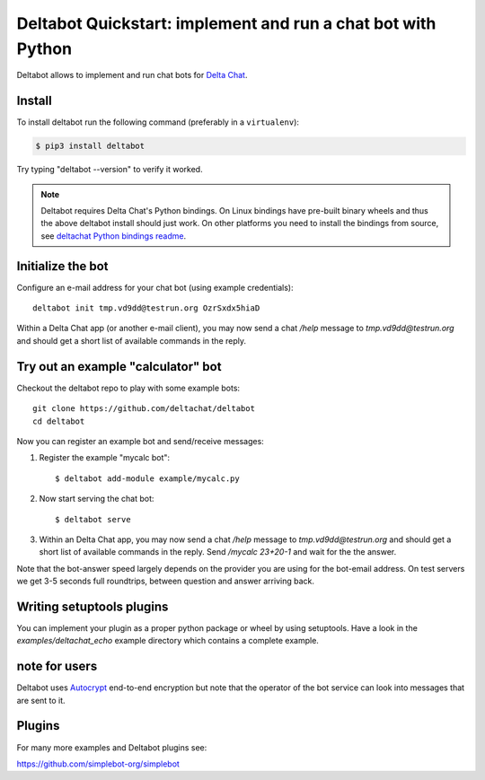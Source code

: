 Deltabot Quickstart: implement and run a chat bot with Python
=============================================================

Deltabot allows to implement and run chat bots for `Delta Chat`_.

Install
-------

To install deltabot run the following command (preferably in a ``virtualenv``):

.. code-block:: bash

   $ pip3 install deltabot

Try typing "deltabot --version" to verify it worked.

.. note::

    Deltabot requires Delta Chat's Python bindings.  On Linux bindings
    have pre-built binary wheels and thus the above deltabot install should just work.
    On other platforms you need to install the bindings from source, see
    `deltachat Python bindings readme <https://github.com/deltachat/deltachat-core-rust/tree/master/python>`_.


Initialize the bot
-----------------------

Configure an e-mail address for your chat bot (using example credentials)::

    deltabot init tmp.vd9dd@testrun.org OzrSxdx5hiaD

Within a Delta Chat app (or another e-mail client), you may now
send a chat `/help` message to `tmp.vd9dd@testrun.org` and should
get a short list of available commands in the reply.


Try out an example "calculator" bot
----------------------------------------------

Checkout the deltabot repo to play with some example bots::

    git clone https://github.com/deltachat/deltabot
    cd deltabot

Now you can register an example bot and send/receive messages:

1. Register the example "mycalc bot"::

    $ deltabot add-module example/mycalc.py

2. Now start serving the chat bot::

    $ deltabot serve

3. Within an Delta Chat app, you may now send a chat `/help` message
   to `tmp.vd9dd@testrun.org` and should get a short list
   of available commands in the reply. Send `/mycalc 23+20-1` and
   wait for the the answer.

Note that the bot-answer speed largely depends on the provider you are
using for the bot-email address.  On test servers we get 3-5 seconds
full roundtrips, between question and answer arriving back.


Writing setuptools plugins
--------------------------

You can implement your plugin as a proper python package or wheel
by using setuptools.  Have a look in the `examples/deltachat_echo`
example directory which contains a complete example.


note for users
--------------

Deltabot uses `Autocrypt <https://autocrypt.org/>`_ end-to-end encryption
but note that the operator of the bot service can look into
messages that are sent to it.


Plugins
-------

For many more examples and Deltabot plugins see:

https://github.com/simplebot-org/simplebot


.. _Delta Chat: https://delta.chat
